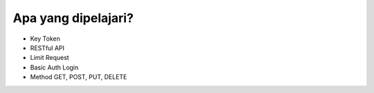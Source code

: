 *********
Apa yang dipelajari?
*********

-  Key Token
-  RESTful API
-  Limit Request
-  Basic Auth Login
-  Method GET, POST, PUT, DELETE
